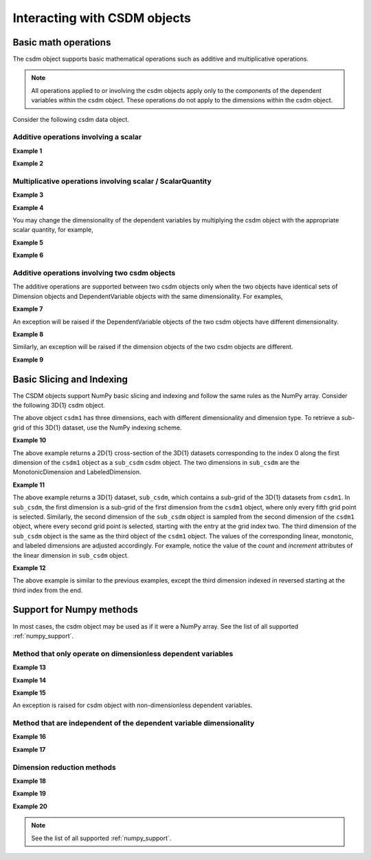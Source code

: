 
-----------------------------
Interacting with CSDM objects
-----------------------------

Basic math operations
"""""""""""""""""""""

The csdm object supports basic mathematical operations such as additive and
multiplicative operations.

.. note:: All operations applied to or involving the csdm objects apply only to
    the components of the dependent variables within the csdm object. These
    operations do not apply to the dimensions within the csdm object.

Consider the following csdm data object.

.. doctest::

    >>> arr1 = np.arange(6, dtype=np.float32).reshape(2, 3)
    >>> csdm_obj1 = cp.as_csdm(arr1)
    >>> # converting the dimension to proper physical dimensions.
    >>> csdm_obj1.dimensions[0]*=cp.ScalarQuantity('2.64 m')
    >>> csdm_obj1.dimensions[0].coordinates_offset = '1 km'
    >>> # converting the dimension to proper physical dimensions.
    >>> csdm_obj1.dimensions[1]*=cp.ScalarQuantity('10 µs')
    >>> csdm_obj1.dimensions[1].coordinates_offset = '-0.5 ms'
    >>> print(csdm_obj1)
    CSDM(
    DependentVariable(
    [[[0. 1. 2.]
      [3. 4. 5.]]], quantity_type=scalar, numeric_type=float32),
    LinearDimension([1000.   1002.64 1005.28] m),
    LinearDimension([-500. -490.] us)
    )

Additive operations involving a scalar
''''''''''''''''''''''''''''''''''''''

**Example 1**

.. doctest::

    >>> csdm_obj1 += np.pi
    >>> print(csdm_obj1)
    CSDM(
    DependentVariable(
    [[[3.1415927 4.141593  5.141593 ]
      [6.141593  7.141593  8.141593 ]]], quantity_type=scalar, numeric_type=float32),
    LinearDimension([1000.   1002.64 1005.28] m),
    LinearDimension([-500. -490.] us)
    )

**Example 2**

.. doctest::

    >>> csdm_obj2 = csdm_obj1 + (2 - 4j)
    >>> print(csdm_obj2)
    CSDM(
    DependentVariable(
    [[[ 5.141593-4.j  6.141593-4.j  7.141593-4.j]
      [ 8.141593-4.j  9.141593-4.j 10.141593-4.j]]], quantity_type=scalar, numeric_type=complex64),
    LinearDimension([1000.   1002.64 1005.28] m),
    LinearDimension([-500. -490.] us)
    )

Multiplicative operations involving scalar / ScalarQuantity
'''''''''''''''''''''''''''''''''''''''''''''''''''''''''''

**Example 3**

.. doctest::

    >>> csdm_obj1 = cp.as_csdm(np.ones(6).reshape(2, 3))
    >>> csdm_obj2 = csdm_obj1 * 4.693
    >>> print(csdm_obj2)
    CSDM(
    DependentVariable(
    [[[4.693 4.693 4.693]
      [4.693 4.693 4.693]]], quantity_type=scalar, numeric_type=float64),
    LinearDimension([0. 1. 2.]),
    LinearDimension([0. 1.])
    )

**Example 4**

.. doctest::

    >>> csdm_obj2 = csdm_obj1 * 3j/2.4
    >>> print(csdm_obj2)
    CSDM(
    DependentVariable(
    [[[0.+1.25j 0.+1.25j 0.+1.25j]
      [0.+1.25j 0.+1.25j 0.+1.25j]]], quantity_type=scalar, numeric_type=complex128),
    LinearDimension([0. 1. 2.]),
    LinearDimension([0. 1.])
    )

You may change the dimensionality of the dependent variables by multiplying the
csdm object with the appropriate scalar quantity, for example,

**Example 5**

.. doctest::

    >>> csdm_obj1 *= cp.ScalarQuantity('3.23 m')
    >>> print(csdm_obj1)
    CSDM(
    DependentVariable(
    [[[3.23 3.23 3.23]
      [3.23 3.23 3.23]]] m, quantity_type=scalar, numeric_type=float64),
    LinearDimension([0. 1. 2.]),
    LinearDimension([0. 1.])
    )

**Example 6**

.. doctest::

    >>> csdm_obj1 /= cp.ScalarQuantity('3.23 m')
    >>> print(csdm_obj1)
    CSDM(
    DependentVariable(
    [[[1. 1. 1.]
      [1. 1. 1.]]], quantity_type=scalar, numeric_type=float64),
    LinearDimension([0. 1. 2.]),
    LinearDimension([0. 1.])
    )


Additive operations involving two csdm objects
''''''''''''''''''''''''''''''''''''''''''''''

The additive operations are supported between two csdm objects only when the
two objects have identical sets of Dimension objects and DependentVariable
objects with the same dimensionality. For examples,

**Example 7**

.. doctest::

    >>> csdm1 = cp.as_csdm(np.ones((2,3)), unit='m/s')
    >>> csdm2 = cp.as_csdm(np.ones((2,3)), unit='cm/s')
    >>> csdm_obj = csdm1 + csdm2
    >>> print(csdm_obj)
    CSDM(
    DependentVariable(
    [[[1.01 1.01 1.01]
      [1.01 1.01 1.01]]] m / s, quantity_type=scalar, numeric_type=float64),
    LinearDimension([0. 1. 2.]),
    LinearDimension([0. 1.])
    )

An exception will be raised if the DependentVariable objects of the two
csdm objects have different dimensionality.

**Example 8**

.. doctest::

    >>> csdm1 = cp.as_csdm(np.ones((2,3)), unit='m/s')
    >>> csdm2 = cp.as_csdm(np.ones((2,3)))
    >>> csdm_obj = csdm1 + csdm2 # doctest: +SKIP
    Exception: Cannot operate on dependent variables with physical types: speed and dimensionless.

Similarly, an exception will be raised if the dimension objects of the two
csdm objects are different.

**Example 9**

.. doctest::

    >>> csdm1 = cp.as_csdm(np.ones((2,3)), unit='m/s')
    >>> csdm1.dimensions[1] = cp.MonotonicDimension(coordinates=['1 ms', '1 s'])
    >>> csdm2 = cp.as_csdm(np.ones((2,3)), unit='cm/s')
    >>> csdm_obj = csdm1 + csdm2 # doctest: +SKIP
    Exception: Cannot operate on CSDM objects with different dimensions.


Basic Slicing and Indexing
""""""""""""""""""""""""""

The CSDM objects support NumPy basic slicing and indexing and follow the same
rules as the NumPy array. Consider the following 3D{1} csdm object.

.. doctest::

    >>> csdm1 = cp.as_csdm(np.zeros((5, 10, 20)), unit='s')
    >>> csdm1.dimensions[0] = cp.as_dimension(np.arange(20)*0.5+4.3, unit='kg')
    >>> csdm1.dimensions[1] = cp.as_dimension([1, 2, 3, 5, 7, 11, 13, 17, 19, 23], unit='mm')
    >>> csdm1.dimensions[2] = cp.LabeledDimension(labels=list('abcde'))
    >>> print(csdm1.shape)
    (20, 10, 5)
    >>> print(csdm1.dimensions)
    [LinearDimension(count=20, increment=0.5 kg, coordinates_offset=4.3 kg, quantity_name=mass),
    MonotonicDimension(coordinates=[ 1.  2.  3.  5.  7. 11. 13. 17. 19. 23.] mm, quantity_name=length, reciprocal={'quantity_name': 'wavenumber'}),
    LabeledDimension(labels=['a', 'b', 'c', 'd', 'e'])]

The above object ``csdm1`` has three dimensions, each with different
dimensionality and dimension type.
To retrieve a sub-grid of this 3D{1} dataset, use the NumPy indexing scheme.

**Example 10**

.. doctest::

    >>> sub_csdm = csdm1[0]
    >>> print(sub_csdm.shape)
    (10, 5)
    >>> print(sub_csdm.dimensions)
    [MonotonicDimension(coordinates=[ 1.  2.  3.  5.  7. 11. 13. 17. 19. 23.] mm, quantity_name=length, reciprocal={'quantity_name': 'wavenumber'}),
    LabeledDimension(labels=['a', 'b', 'c', 'd', 'e'])]

The above example returns a 2D{1} cross-section of the 3D{1} datasets
corresponding to the index 0 along the first dimension of the ``csdm1``
object as a ``sub_csdm`` csdm object. The two dimensions in ``sub_csdm`` are
the MonotonicDimension and LabeledDimension.

**Example 11**

.. doctest::

    >>> sub_csdm = csdm1[::5, 2::2, :]
    >>> print(sub_csdm.shape)
    (4, 4, 5)
    >>> print(sub_csdm.dimensions)
    [LinearDimension(count=4, increment=2.5 kg, coordinates_offset=4.3 kg, quantity_name=mass),
    MonotonicDimension(coordinates=[ 3.  7. 13. 19.] mm, quantity_name=length, reciprocal={'quantity_name': 'wavenumber'}),
    LabeledDimension(labels=['a', 'b', 'c', 'd', 'e'])]

The above example returns a 3D{1} dataset, ``sub_csdm``, which contains a
sub-grid of the 3D{1} datasets from ``csdm1``. In ``sub_csdm``, the first
dimension is a sub-grid of the first dimension from the ``csdm1`` object,
where only every fifth grid point is selected. Similarly, the second dimension
of the ``sub_csdm`` object is sampled from the second dimension of the
``csdm1`` object, where every second grid point is selected, starting with the
entry at the grid index two. The third dimension of the ``sub_csdm`` object
is the same as the third object of the ``csdm1`` object. The values of the
corresponding linear, monotonic, and labeled dimensions are adjusted accordingly.
For example, notice the value of the `count` and `increment` attributes of the linear
dimension in ``sub_csdm`` object.

**Example 12**

.. doctest::

    >>> sub_csdm = csdm1[::5, 2::2, -3::-1]
    >>> print(sub_csdm.shape)
    (4, 4, 3)
    >>> print(sub_csdm.dimensions)
    [LinearDimension(count=4, increment=2.5 kg, coordinates_offset=4.3 kg, quantity_name=mass),
    MonotonicDimension(coordinates=[ 3.  7. 13. 19.] mm, quantity_name=length, reciprocal={'quantity_name': 'wavenumber'}),
    LabeledDimension(labels=['c', 'b', 'a'])]

The above example is similar to the previous examples, except the third
dimension indexed in reversed starting at the third index from the end.


.. seealso::

    `Basic Slicing and Indexing <https://docs.scipy.org/doc/numpy/reference/arrays.indexing.html#basic-slicing-and-indexing>`_

Support for Numpy methods
"""""""""""""""""""""""""

In most cases, the csdm object may be used as if it were a NumPy array.
See the list of all supported :ref:`numpy_support`.

Method that only operate on dimensionless dependent variables
'''''''''''''''''''''''''''''''''''''''''''''''''''''''''''''

**Example 13**

.. doctest::

    >>> csdm_obj1 = cp.as_csdm(10**(np.arange(10)/10))
    >>> new_csdm1 = np.log10(csdm_obj1)
    >>> print(new_csdm1)
    CSDM(
    DependentVariable(
    [[0.  0.1 0.2 0.3 0.4 0.5 0.6 0.7 0.8 0.9]], quantity_type=scalar, numeric_type=float64),
    LinearDimension([0. 1. 2. 3. 4. 5. 6. 7. 8. 9.])
    )

**Example 14**

.. doctest::

    >>> new_csdm2 = np.cos(2*np.pi*new_csdm1)
    >>> print(new_csdm2)
    CSDM(
    DependentVariable(
    [[ 1.          0.80901699  0.30901699 -0.30901699 -0.80901699 -1.
      -0.80901699 -0.30901699  0.30901699  0.80901699]], quantity_type=scalar, numeric_type=float64),
    LinearDimension([0. 1. 2. 3. 4. 5. 6. 7. 8. 9.])
    )

**Example 15**

.. doctest::

    >>> new_csdm2 = np.exp(new_csdm1 * cp.ScalarQuantity('K')) # doctest: +SKIP
    ValueError: Cannot apply `exp` to quantity with physical type `temperature`.

An exception is raised for csdm object with non-dimensionless dependent
variables.

Method that are independent of the dependent variable dimensionality
''''''''''''''''''''''''''''''''''''''''''''''''''''''''''''''''''''

**Example 16**

.. doctest::

    >>> new_csdm2 = np.square(new_csdm1 * cp.ScalarQuantity('K'))
    >>> print(new_csdm2)
    CSDM(
    DependentVariable(
    [[0.   0.01 0.04 0.09 0.16 0.25 0.36 0.49 0.64 0.81]] K2, quantity_type=scalar, numeric_type=float64),
    LinearDimension([0. 1. 2. 3. 4. 5. 6. 7. 8. 9.])
    )

**Example 17**

.. doctest::

    >>> new_csdm1 = np.sqrt(new_csdm2)
    >>> print(new_csdm1)
    CSDM(
    DependentVariable(
    [[0.  0.1 0.2 0.3 0.4 0.5 0.6 0.7 0.8 0.9]] K, quantity_type=scalar, numeric_type=float64),
    LinearDimension([0. 1. 2. 3. 4. 5. 6. 7. 8. 9.])
    )

Dimension reduction methods
'''''''''''''''''''''''''''

**Example 18**

.. doctest::

    >>> csdm1 = cp.as_csdm(np.ones((10,20,30)), unit='µG')
    >>> csdm1.shape
    (30, 20, 10)
    >>> new = np.sum(csdm1, axis=1)
    >>> new.shape
    (30, 10)
    >>> print(new.dimensions)
    [LinearDimension(count=30, increment=1.0),
    LinearDimension(count=10, increment=1.0)]

**Example 19**

.. doctest::

    >>> csdm1 = cp.as_csdm(np.ones((10,20,30)), unit='µG')
    >>> csdm1.shape
    (30, 20, 10)
    >>> new = np.sum(csdm1, axis=(1, 2))
    >>> new.shape
    (30,)
    >>> print(new.dimensions)
    [LinearDimension(count=30, increment=1.0)]

**Example 20**

.. doctest::

    >>> minimum = np.min(new_csdm1)
    >>> print(minimum)
    0.0 K
    >>> np.min(new_csdm1) == new_csdm1.min()
    True

.. note:: See the list of all supported :ref:`numpy_support`.
